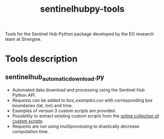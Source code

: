 #+TITLE: sentinelhubpy-tools

Tools for the Sentinel Hub Python package developed by the EO research team at Sinergise.

* Table of Contents                               :toc_2:noexport:
- [[#tools-description][Tools description]]
  - [[#sentinelhub_automatic_downloadpy][sentinelhub_automatic_download.py]]
  
* Tools description
** sentinelhub_automatic_download.py
+ Automated data download and processing using the Sentinel Hub Python API.  
+ Requests can be added to [[box_examples.csv]] with corresponding box boundaries (lat, lon) and time. 
+ Examples of version 3 custom scripts are provided. 
+ Possibility to extract existing custom scripts from the [[https://custom-scripts.sentinel-hub.com/][online collection of custom scripts]]. 
+ Requests are run using multiprocessing to drastically decrease computation time.
